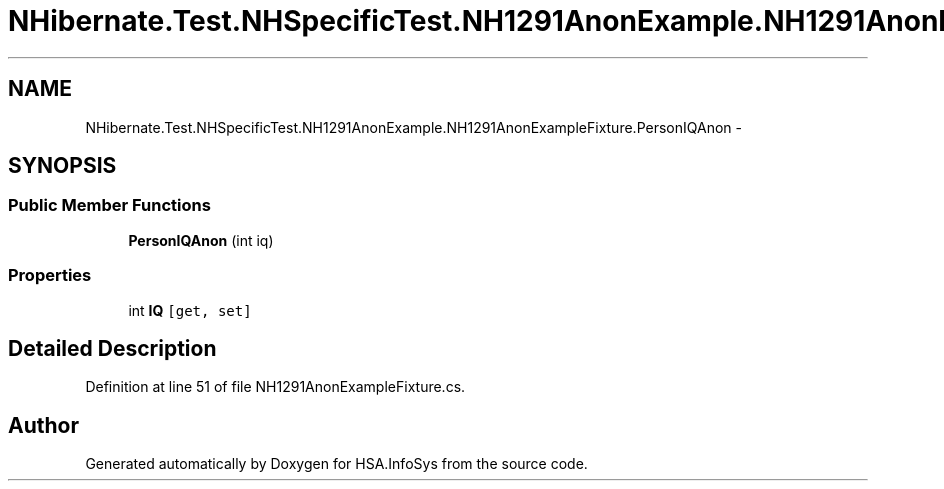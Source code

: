 .TH "NHibernate.Test.NHSpecificTest.NH1291AnonExample.NH1291AnonExampleFixture.PersonIQAnon" 3 "Fri Jul 5 2013" "Version 1.0" "HSA.InfoSys" \" -*- nroff -*-
.ad l
.nh
.SH NAME
NHibernate.Test.NHSpecificTest.NH1291AnonExample.NH1291AnonExampleFixture.PersonIQAnon \- 
.SH SYNOPSIS
.br
.PP
.SS "Public Member Functions"

.in +1c
.ti -1c
.RI "\fBPersonIQAnon\fP (int iq)"
.br
.in -1c
.SS "Properties"

.in +1c
.ti -1c
.RI "int \fBIQ\fP\fC [get, set]\fP"
.br
.in -1c
.SH "Detailed Description"
.PP 
Definition at line 51 of file NH1291AnonExampleFixture\&.cs\&.

.SH "Author"
.PP 
Generated automatically by Doxygen for HSA\&.InfoSys from the source code\&.
